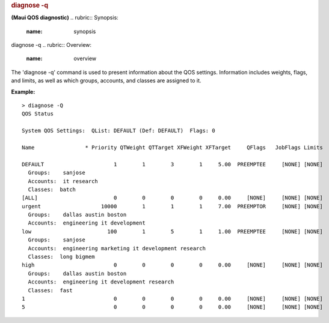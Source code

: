 

.. rubric:: diagnose -q
   :name: diagnose--q

**(Maui QOS diagnostic)**
.. rubric:: Synopsis:
   :name: synopsis

diagnose -q
.. rubric:: Overview:
   :name: overview

The 'diagnose -q' command is used to present information about the QOS
settings. Information includes weights, flags, and limits, as well as
which groups, accounts, and classes are assigned to it.

**Example:**

::

    > diagnose -Q
    QOS Status

    System QOS Settings:  QList: DEFAULT (Def: DEFAULT)  Flags: 0

    Name                * Priority QTWeight QTTarget XFWeight XFTarget     QFlags   JobFlags Limits

    DEFAULT                      1        1        3        1     5.00  PREEMPTEE     [NONE] [NONE]
      Groups:    sanjose
      Accounts:  it research
      Classes:  batch
    [ALL]                        0        0        0        0     0.00     [NONE]     [NONE] [NONE]
    urgent                   10000        1        1        1     7.00  PREEMPTOR     [NONE] [NONE]
      Groups:    dallas austin boston
      Accounts:  engineering it development
    low                        100        1        5        1     1.00  PREEMPTEE     [NONE] [NONE]
      Groups:    sanjose
      Accounts:  engineering marketing it development research
      Classes:  long bigmem
    high                         0        0        0        0     0.00     [NONE]     [NONE] [NONE]
      Groups:    dallas austin boston
      Accounts:  engineering it development research
      Classes:  fast
    1                            0        0        0        0     0.00     [NONE]     [NONE] [NONE]
    5                            0        0        0        0     0.00     [NONE]     [NONE] [NONE]


